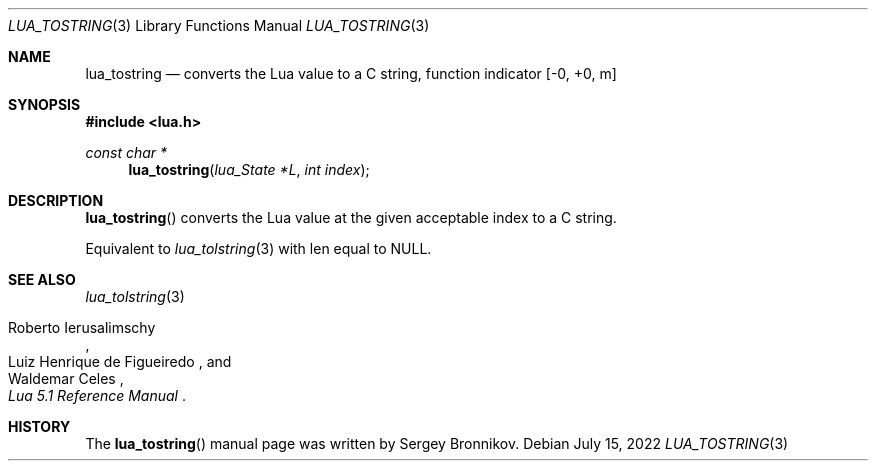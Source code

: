 .Dd $Mdocdate: July 15 2022 $
.Dt LUA_TOSTRING 3
.Os
.Sh NAME
.Nm lua_tostring
.Nd converts the Lua value to a C string, function indicator
.Bq -0, +0, m
.Sh SYNOPSIS
.In lua.h
.Ft const char *
.Fn lua_tostring "lua_State *L" "int index"
.Sh DESCRIPTION
.Fn lua_tostring
converts the Lua value at the given acceptable index to a C string.
.Pp
Equivalent to
.Xr lua_tolstring 3
with len equal to
.Dv NULL .
.Sh SEE ALSO
.Xr lua_tolstring 3
.Rs
.%A Roberto Ierusalimschy
.%A Luiz Henrique de Figueiredo
.%A Waldemar Celes
.%T Lua 5.1 Reference Manual
.Re
.Sh HISTORY
The
.Fn lua_tostring
manual page was written by Sergey Bronnikov.
